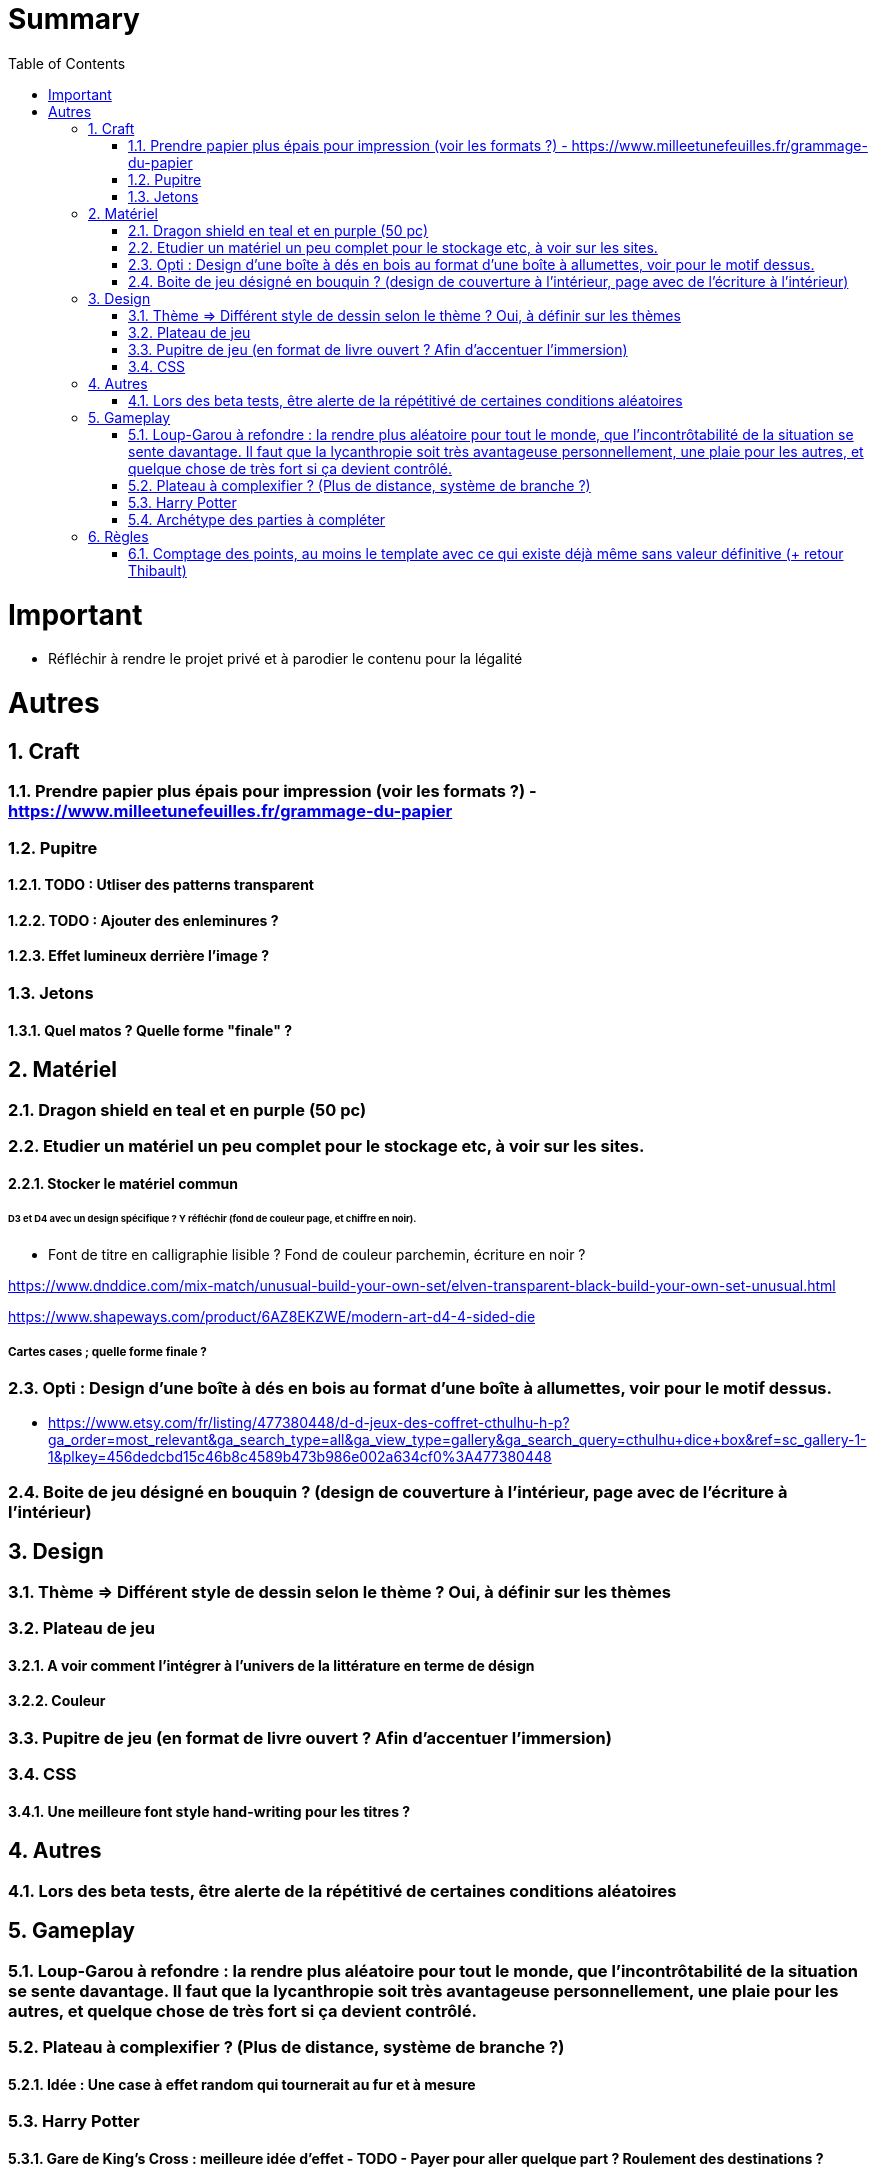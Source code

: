 :experimental:
:source-highlighter: pygments
:data-uri:
:icons: font
:toc:
:numbered:

= Summary

= Important

* Réfléchir à rendre le projet privé et à parodier le contenu pour la légalité

= Autres

== Craft

=== Prendre papier plus épais pour impression (voir les formats ?) - https://www.milleetunefeuilles.fr/grammage-du-papier

=== Pupitre

==== TODO : Utliser des patterns transparent

==== TODO : Ajouter des enleminures ?

==== Effet lumineux derrière l'image ?

=== Jetons

==== Quel matos ? Quelle forme "finale" ?

== Matériel

=== Dragon shield en teal et en purple (50 pc)

=== Etudier un matériel un peu complet pour le stockage etc, à voir sur les sites.

==== Stocker le matériel commun 

====== D3 et D4 avec un design spécifique ? Y réfléchir (fond de couleur page, et chiffre en noir).

* Font de titre en calligraphie lisible ? Fond de couleur parchemin, écriture en noir ?

https://www.dnddice.com/mix-match/unusual-build-your-own-set/elven-transparent-black-build-your-own-set-unusual.html

https://www.shapeways.com/product/6AZ8EKZWE/modern-art-d4-4-sided-die

===== Cartes cases ; quelle forme finale ?

=== Opti :  Design d'une boîte à dés en bois au format d'une boîte à allumettes, voir pour le motif dessus.

* https://www.etsy.com/fr/listing/477380448/d-d-jeux-des-coffret-cthulhu-h-p?ga_order=most_relevant&ga_search_type=all&ga_view_type=gallery&ga_search_query=cthulhu+dice+box&ref=sc_gallery-1-1&plkey=456dedcbd15c46b8c4589b473b986e002a634cf0%3A477380448

=== Boite de jeu désigné en bouquin ? (design de couverture à l'intérieur, page avec de l'écriture à l'intérieur)

== Design

=== Thème => Différent style de dessin selon le thème ? Oui, à définir sur les thèmes

=== Plateau de jeu

==== A voir comment l'intégrer à l'univers de la littérature en terme de désign

==== Couleur

=== Pupitre de jeu (en format de livre ouvert ? Afin d'accentuer l'immersion)

=== CSS

==== Une meilleure font style hand-writing pour les titres ?

== Autres

=== Lors des beta tests, être alerte de la répétitivé de certaines conditions aléatoires

== Gameplay

=== Loup-Garou à refondre : la rendre plus aléatoire pour tout le monde, que l'incontrôtabilité de la situation se sente davantage. Il faut que la lycanthropie soit très avantageuse personnellement, une plaie pour les autres, et quelque chose de très fort si ça devient contrôlé.

=== Plateau à complexifier ? (Plus de distance, système de branche ?) 

==== Idée : Une case à effet random qui tournerait au fur et à mesure

=== Harry Potter

==== Gare de King's Cross : meilleure idée d'effet - TODO - Payer pour aller quelque part ? Roulement des destinations ?

==== Fenrir Greyback : Chef des rafleurs, meilleure idée à trouver

==== Gilderoy

===== Quête oubliettes à revoir

=== Archétype des parties à compléter

== Règles

=== Comptage des points, au moins le template avec ce qui existe déjà même sans valeur définitive (+ retour Thibault)